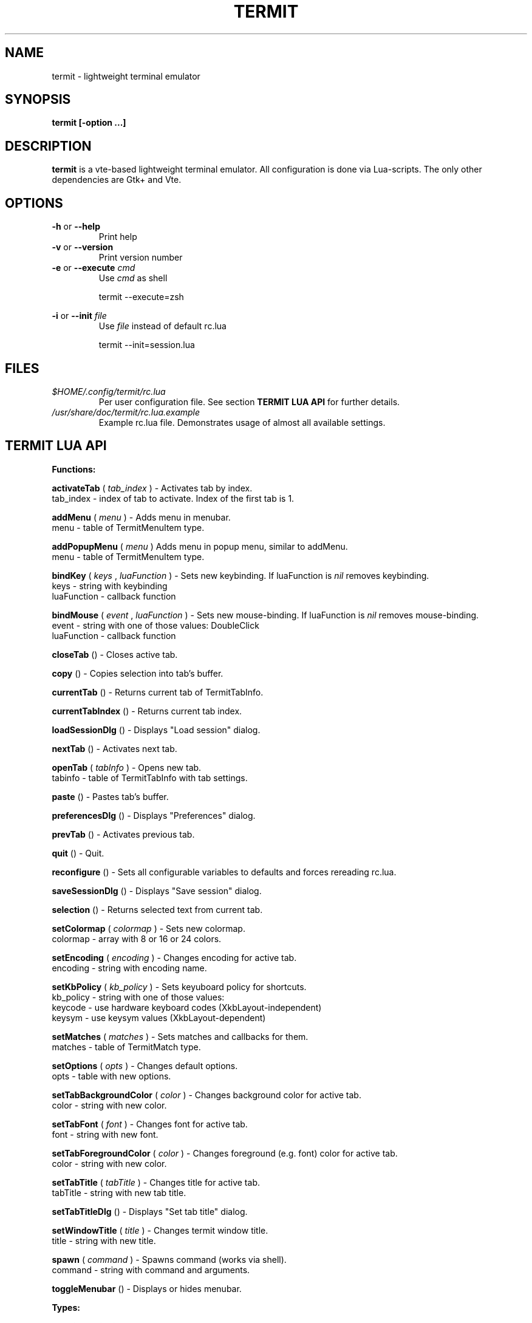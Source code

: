 .\" Process this file with
.\" groff -man -Tascii foo.1
.\"
.TH TERMIT 30 "NOV 2008" Linux "User Manuals"
.SH NAME
termit \- lightweight terminal emulator

.SH SYNOPSIS
.B termit [-option ...]

.SH DESCRIPTION
.B termit
is a vte-based lightweight terminal emulator. All configuration
is done via Lua-scripts. The only other dependencies are 
Gtk+ and Vte.

.SH OPTIONS
.BR -h
or
.BR --help
.RS
Print help
.RE
.BR -v
or
.BR --version
.RS
Print version number
.RE
.BR -e
or
.BR --execute
.I cmd
.RS
Use
.I cmd
as shell
.P
termit --execute=zsh
.P
.RE
.BR -i
or
.BR --init
.I file
.RS
Use
.I file
instead of default rc.lua
.P
termit --init=session.lua
.P
.RE
.SH FILES
.I $HOME/.config/termit/rc.lua
.RS
Per user configuration file. See section
.BR "TERMIT LUA API"
for further details.
.RE
.I /usr/share/doc/termit/rc.lua.example
.RS
Example rc.lua file. Demonstrates usage of almost all available settings.
.SH "TERMIT LUA API"
.B "Functions:"

.B activateTab
(
.I tab_index
) - Activates tab by index.
    tab_index - index of tab to activate. Index of the first tab is 1.
.P
.B addMenu
(
.I menu
) - Adds menu in menubar.
    menu - table of TermitMenuItem type.
.P
.B addPopupMenu
(
.I menu
)
Adds menu in popup menu, similar to addMenu.
    menu - table of TermitMenuItem type.
.P
.B bindKey
(
.I keys
,
.I luaFunction
) - Sets new keybinding. If luaFunction is 
.I nil
removes keybinding.
    keys - string with keybinding
    luaFunction - callback function
.P
.B bindMouse
(
.I event
,
.I luaFunction
) - Sets new mouse-binding. If luaFunction is 
.I nil
removes mouse-binding.
    event - string with one of those values: DoubleClick
    luaFunction - callback function
.P
.B closeTab
() - Closes active tab.
.P
.B copy
() - Copies selection into tab's buffer.
.P
.B currentTab
() - Returns current tab of TermitTabInfo.
.P
.B currentTabIndex
() - Returns current tab index.
.P
.B loadSessionDlg
() - Displays "Load session" dialog.
.P
.B nextTab
() - Activates next tab.
.P
.B openTab
(
.I tabInfo
) - Opens new tab.
    tabinfo - table of TermitTabInfo with tab settings.
.P
.B paste
() - Pastes tab's buffer.
.P
.B preferencesDlg
() - Displays "Preferences" dialog.
.P
.B prevTab
() - Activates previous tab.
.P
.B quit
() - Quit.
.P
.B reconfigure
() - Sets all configurable variables to defaults and forces rereading rc.lua.
.P
.B saveSessionDlg
() - Displays "Save session" dialog.
.P
.B selection
() - Returns selected text from current tab.
.P
.B setColormap
(
.I colormap
) - Sets new colormap.
    colormap - array with 8 or 16 or 24 colors.
.P
.B setEncoding
(
.I encoding
) - Changes encoding for active tab.
    encoding - string with encoding name.
.P
.B setKbPolicy
(
.I kb_policy
) - Sets keyuboard policy for shortcuts.
    kb_policy - string with one of those values:
        keycode - use hardware keyboard codes (XkbLayout-independent)
        keysym - use keysym values (XkbLayout-dependent)
.P
.B setMatches
(
.I matches
) - Sets matches and callbacks for them.
    matches - table of TermitMatch type.
.P
.B setOptions
(
.I opts
) - Changes default options.
    opts - table with new options.
.P
.B setTabBackgroundColor
(
.I color
) - Changes background color for active tab.
    color - string with new color.
.P
.B setTabFont
(
.I font
) - Changes font for active tab.
    font - string with new font.
.P
.B setTabForegroundColor
(
.I color
) - Changes foreground (e.g. font) color for active tab.
    color - string with new color.
.P
.B setTabTitle
(
.I tabTitle
) - Changes title for active tab.
    tabTitle - string with new tab title.
.P
.B setTabTitleDlg
() - Displays "Set tab title" dialog.
.P
.B setWindowTitle
(
.I title
) - Changes termit window title.
    title - string with new title.
.P
.B spawn
(
.I command
) - Spawns command (works via shell).
    command - string with command and arguments.
.P
.B toggleMenubar
() - Displays or hides menubar.
.P
.B "Types:"

.B TermitKeybindings
- table with predefined keybindings.
    prevTab - 'Alt-Left'
    nextTab - 'Alt-Right'
    openTab - 'Ctrl-t'
    closeTab - 'Ctrl-w'
    copy - 'Ctrl-Insert'
    paste - 'Shift-Insert'
.P
.B TermitMatch
- table for matches.
    field name - match regular expression
    field value - lua callback for action on Left-click.
.P
.B TermitMenuItem
- table for menuitems.
    name - name for menuitem
    action - lua-function to execute when item activated
    accel - accelerator for menuitem. String with keybinding
.P
.B TermitTabInfo
- table with termit options.
    tabName - default tab name
    encoding - default encoding
    wordChars - word characters (double click selects word)
    font - font name
    foregroundColor
    backgroundColor
    showScrollbar
    fillTabbar - expand tabs' titles to fill whole tabbar
    allowChangingTitle - auto change title (similar to xterm)
    audibleBell - enables audible bell
    visibleBell - enables visible bell
    urgencyOnBell - set WM-hint 'urgent' on termit window when bell
    getWindowTitle - lua function to generate new window title
    getTabTitle - lua function to generate new tab title
    transparency - use transparency level [0,1]
    hideSingleTab
    hideMenubar
    scrollbackLines
    geometry - cols x rows to start with
.P
.B TermitTabInfo
- table with tab settings:
    title
    command
    encoding
    workingDir
    pid - process id
    font - font string
    fontSize - font size
.P
.B "Globals:"

.B tabs
- table with tab settings, access specific tabs by index.
.RS
.SH EXAMPLES
Look inside provided rc.lua.example.
.SH BUGS
After start sometimes there is black screen. Resizing termit window helps.
.SH AUTHOR
Evgeny Ratnikov <ratnikov.ev at gmail dot com>
.SH "SEE ALSO"
.BR lua (1)
